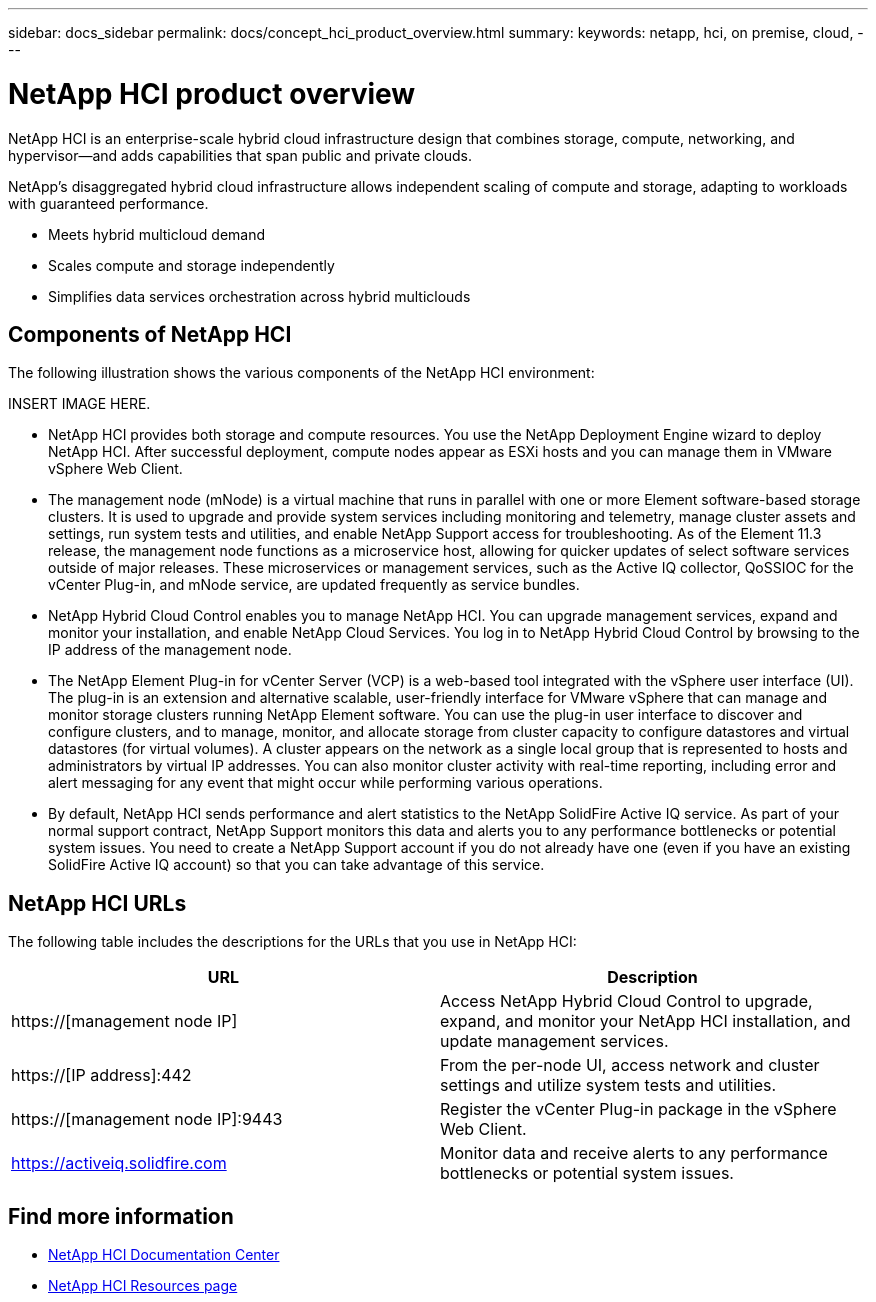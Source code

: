 ---
sidebar: docs_sidebar
permalink: docs/concept_hci_product_overview.html
summary:
keywords: netapp, hci, on premise, cloud,
---

= NetApp HCI product overview
:hardbreaks:
:nofooter:
:icons: font
:linkattrs:
:imagesdir: ../media/
:keywords: hci, cloud, onprem, documentation, help

[.lead]
NetApp HCI is an enterprise-scale hybrid cloud infrastructure design that combines storage, compute, networking, and hypervisor—and adds capabilities that span public and private clouds.

NetApp’s disaggregated hybrid cloud infrastructure allows independent scaling of compute and storage, adapting to workloads with guaranteed performance.

* Meets hybrid multicloud demand
* Scales compute and storage independently
* Simplifies data services orchestration across hybrid multiclouds

== Components of NetApp HCI
The following illustration shows the various components of the NetApp HCI environment:

INSERT IMAGE HERE.

* NetApp HCI provides both storage and compute resources. You use the NetApp Deployment Engine wizard to deploy NetApp HCI. After successful deployment, compute nodes appear as ESXi hosts and you can manage them in VMware vSphere Web Client.

* The management node (mNode) is a virtual machine that runs in parallel with one or more Element software-based storage clusters. It is used to upgrade and provide system services including monitoring and telemetry, manage cluster assets and settings, run system tests and utilities, and enable NetApp Support access for troubleshooting. As of the Element 11.3 release, the management node functions as a microservice host, allowing for quicker updates of select software services outside of major releases. These microservices or management services, such as the Active IQ collector, QoSSIOC for the vCenter Plug-in, and mNode service, are updated frequently as service bundles.

* NetApp Hybrid Cloud Control enables you to manage NetApp HCI. You can upgrade management services, expand and monitor your installation, and enable NetApp Cloud Services. You log in to NetApp Hybrid Cloud Control by browsing to the IP address of the management node.

* The NetApp Element Plug-in for vCenter Server (VCP) is a web-based tool integrated with the vSphere user interface (UI). The plug-in is an extension and alternative scalable, user-friendly interface for VMware vSphere that can manage and monitor storage clusters running NetApp Element software. You can use the plug-in user interface to discover and configure clusters, and to manage, monitor, and allocate storage from cluster capacity to configure datastores and virtual datastores (for virtual volumes). A cluster appears on the network as a single local group that is represented to hosts and administrators by virtual IP addresses. You can also monitor cluster activity with real-time reporting, including error and alert messaging for any event that might occur while performing various operations.

* By default, NetApp HCI sends performance and alert statistics to the NetApp SolidFire Active IQ service. As part of your normal support contract, NetApp Support monitors this data and alerts you to any performance bottlenecks or potential system issues. You need to create a NetApp Support account if you do not already have one (even if you have an existing SolidFire Active IQ account) so that you can take advantage of this service.

== NetApp HCI URLs
The following table includes the descriptions for the URLs that you use in NetApp HCI:

[%header,cols=2*]
|===
|URL
|Description

|https://[management node IP]
|Access NetApp Hybrid Cloud Control to upgrade, expand, and monitor your NetApp HCI installation, and update management services.

|https://[IP address]:442
|From the per-node UI, access network and cluster settings and utilize system tests and utilities.

|https://[management node IP]:9443
|Register the vCenter Plug-in package in the vSphere Web Client.

|https://activeiq.solidfire.com
|Monitor data and receive alerts to any performance bottlenecks or potential system issues.
|===

[discrete]
== Find more information
* http://docs.netapp.com/hci/index.jsp[NetApp HCI Documentation Center^]
* https://www.netapp.com/us/documentation/hci.aspx[NetApp HCI Resources page^]
